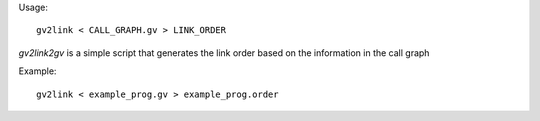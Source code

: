 Usage::

   gv2link < CALL_GRAPH.gv > LINK_ORDER

`gv2link2gv` is a simple script that generates the link order based
on the information in the call graph

Example::

   gv2link < example_prog.gv > example_prog.order
